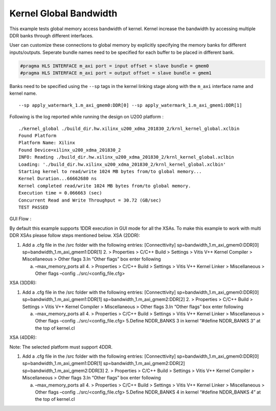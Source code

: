 Kernel Global Bandwidth
=======================

This example tests global memory access bandwidth of kernel. Kernel
increase the bandwidth by accessing multiple DDR banks through different
interfaces.

User can customize these connections to global memory by explicitly
specifying the memory banks for different inputs/outputs. Seperate
bundle names need to be specified for each buffer to be placed in
different bank.

.. code:: cpp

   #pragma HLS INTERFACE m_axi port = input offset = slave bundle = gmem0
   #pragma HLS INTERFACE m_axi port = output offset = slave bundle = gmem1

Banks need to be specified using the ``--sp`` tags in the kernel linking
stage along with the ``m_axi`` interface name and kernel name.

::

   --sp apply_watermark_1.m_axi_gmem0:DDR[0] --sp apply_watermark_1.m_axi_gmem1:DDR[1]

Following is the log reported while running the design on U200 platform
:

::

   ./kernel_global ./build_dir.hw.xilinx_u200_xdma_201830_2/krnl_kernel_global.xclbin
   Found Platform
   Platform Name: Xilinx
   Found Device=xilinx_u200_xdma_201830_2
   INFO: Reading ./build_dir.hw.xilinx_u200_xdma_201830_2/krnl_kernel_global.xclbin
   Loading: './build_dir.hw.xilinx_u200_xdma_201830_2/krnl_kernel_global.xclbin'
   Starting kernel to read/write 1024 MB bytes from/to global memory... 
   Kernel Duration...66662680 ns
   Kernel completed read/write 1024 MB bytes from/to global memory.
   Execution time = 0.066663 (sec) 
   Concurrent Read and Write Throughput = 30.72 (GB/sec) 
   TEST PASSED

GUI Flow :

By default this example supports 1DDR execution in GUI mode for all the
XSAs. To make this example to work with multi DDR XSAs please follow
steps mentioned below. XSA (2DDR):

1. Add a .cfg file in the /src folder with the following entries:
   [Connecttivity] sp=bandwidth_1.m_axi_gmem0:DDR[0]
   sp=bandwidth_1.m_axi_gmem1:DDR[1]
   2. > Properties > C/C++ Build > Settings > Vitis V++ Kernel Compiler
   > Miscellaneous > Other flags 3.In “Other flags” box enter following

   a. –max_memory_ports all 4. > Properties > C/C++ Build > Settings >
      Vitis V++ Kernel Linker > Miscellaneous > Other flags –config
      ../src/<config_file.cfg>

XSA (3DDR):

1. Add a .cfg file in the /src folder with the following entries:
   [Connecttivity] sp=bandwidth_1.m_axi_gmem0:DDR[0]
   sp=bandwidth_1.m_axi_gmem1:DDR[1]
   sp=bandwidth_1.m_axi_gmem2:DDR[2]
   2. > Properties > C/C++ Build > Settings > Vitis V++ Kernel Compiler
   > Miscellaneous > Other flags 3.In “Other flags” box enter following

   a. –max_memory_ports all 4. > Properties > C/C++ Build > Settings >
      Vitis V++ Kernel Linker > Miscellaneous > Other flags –config
      ../src/<config_file.cfg> 5.Define NDDR_BANKS 3 in kernel “#define
      NDDR_BANKS 3” at the top of kernel.cl

XSA (4DDR):

Note: The selected platform must support 4DDR.

1. Add a .cfg file in the /src folder with the following entries:
   [Connecttivity] sp=bandwidth_1.m_axi_gmem0:DDR[0]
   sp=bandwidth_1.m_axi_gmem1:DDR[1]
   sp=bandwidth_1.m_axi_gmem2:DDR[2]
   sp=bandwidth_1.m_axi_gmem2:DDR[3]
   2. > Properties > C/C++ Build > Settings > Vitis V++ Kernel Compiler
   > Miscellaneous > Other flags 3.In “Other flags” box enter following

   a. –max_memory_ports all 4. > Properties > C/C++ Build > Settings >
      Vitis V++ Kernel Linker > Miscellaneous > Other flags –config
      ../src/<config_file.cfg> 5.Define NDDR_BANKS 4 in kernel “#define
      NDDR_BANKS 4” at the top of kernel.cl
